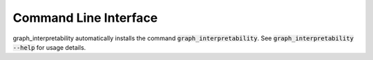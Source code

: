 Command Line Interface
======================
graph_interpretability automatically installs the command :code:`graph_interpretability`. See
:code:`graph_interpretability --help` for usage details.

.. click:: graph_interpretability.cli:main
   :prog: graph_interpretability
   :show-nested:
